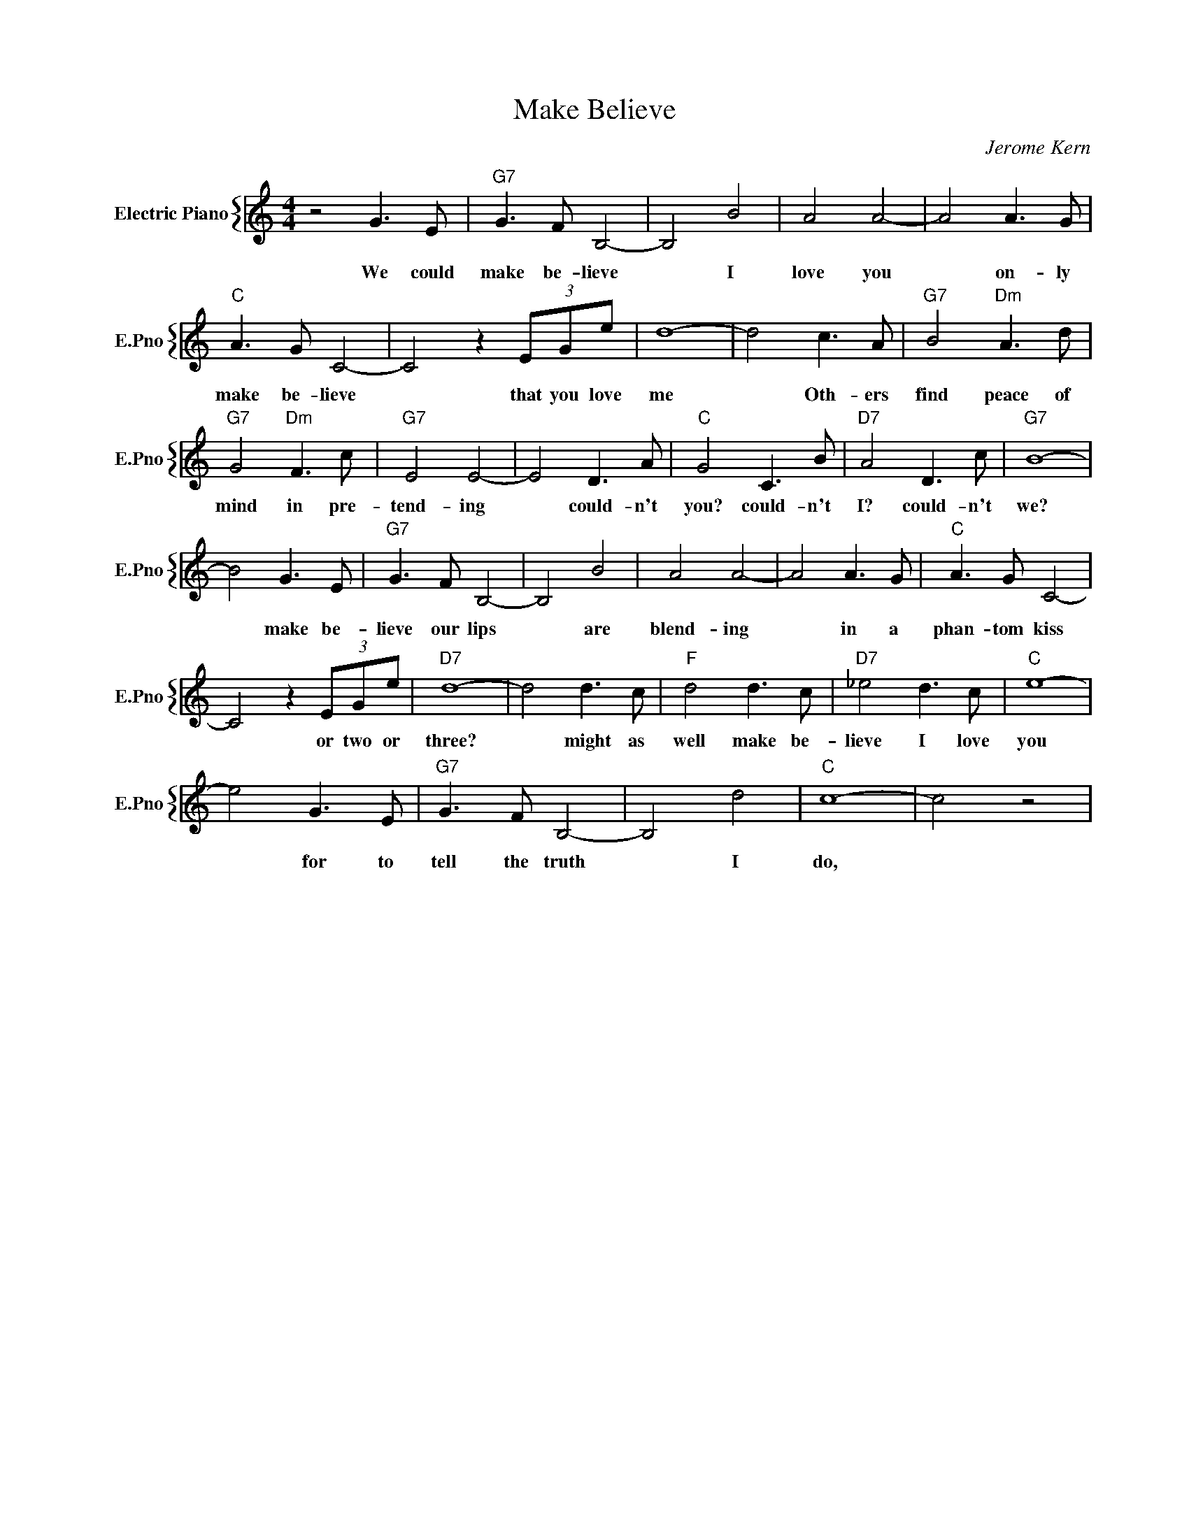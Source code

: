 X:1
T:Make Believe
C:Jerome Kern
%%score { 1 }
L:1/4
M:4/4
I:linebreak $
K:C
V:1 treble nm="Electric Piano" snm="E.Pno"
V:1
 z2 G3/2 E/ |"G7" G3/2 F/ B,2- | B,2 B2 | A2 A2- | A2 A3/2 G/ |$"C" A3/2 G/ C2- | C2 z (3E/G/e/ | %7
w: We could|make be- lieve|* I|love you|* on- ly|make be- lieve|* that you love|
 d4- | d2 c3/2 A/ |"G7" B2"Dm" A3/2 d/ |$"G7" G2"Dm" F3/2 c/ |"G7" E2 E2- | E2 D3/2 A/ | %13
w: me|* Oth- ers|find peace of|mind in pre-|tend- ing|* could- n't|
"C" G2 C3/2 B/ |"D7" A2 D3/2 c/ |"G7" B4- |$ B2 G3/2 E/ |"G7" G3/2 F/ B,2- | B,2 B2 | A2 A2- | %20
w: you? could- n't|I? could- n't|we?|* make be-|lieve our lips|* are|blend- ing|
 A2 A3/2 G/ |"C" A3/2 G/ C2- |$ C2 z (3E/G/e/ |"D7" d4- | d2 d3/2 c/ |"F" d2 d3/2 c/ | %26
w: * in a|phan- tom kiss|* or two or|three?|* might as|well make be-|
"D7" _e2 d3/2 c/ |"C" e4- |$ e2 G3/2 E/ |"G7" G3/2 F/ B,2- | B,2 d2 |"C" c4- | c2 z2 | %33
w: lieve I love|you|* for to|tell the truth|* I|do,||
